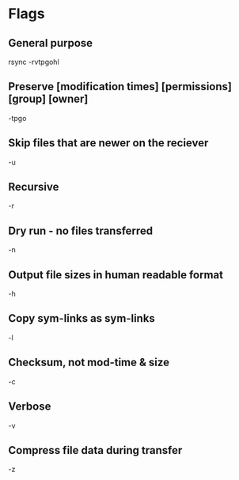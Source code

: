 * Flags

** General purpose
	 rsync -rvtpgohl

** Preserve [modification times] [permissions] [group] [owner]
	 -tpgo

** Skip files that are newer on the reciever
	 -u

** Recursive
	 -r

** Dry run - no files transferred
	 -n

** Output file sizes in human readable format
	 -h

** Copy sym-links as sym-links
	 -l

** Checksum, not mod-time & size
	 -c

** Verbose
	 -v

** Compress file data during transfer
	 -z

